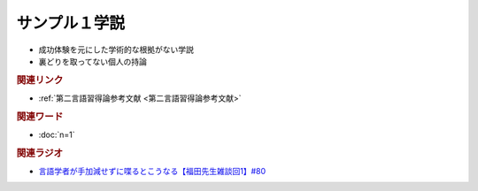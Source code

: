 サンプル１学説
==========================================================
.. glossary::
  サンプル１学説 : さ

* 成功体験を元にした学術的な根拠がない学説
* 裏どりを取ってない個人の持論

.. rubric:: 関連リンク
* :ref:`第二言語習得論参考文献 <第二言語習得論参考文献>`

.. rubric:: 関連ワード
* :doc:`n=1` 

.. rubric:: 関連ラジオ
* `言語学者が手加減せずに喋るとこうなる【福田先生雑談回1】#80`_

.. _言語学者が手加減せずに喋るとこうなる【福田先生雑談回1】#80: https://www.youtube.com/watch?v=sSvxP5cUASM
